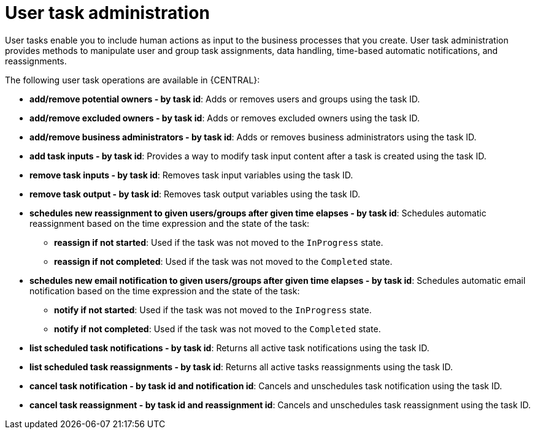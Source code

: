 [id='user-task-admin-con']

= User task administration
User tasks enable you to include human actions as input to the business processes that you create. User task administration provides methods to manipulate user and group task assignments, data handling, time-based automatic notifications, and reassignments.

The following user task operations are available in {CENTRAL}:

* *add/remove potential owners - by task id*: Adds or removes users and groups using the task ID.
* *add/remove excluded owners - by task id*: Adds or removes excluded owners using the task ID.
* *add/remove business administrators - by task id*: Adds or removes business administrators using the task ID.
* *add task inputs - by task id*: Provides a way to modify task input content after a task is created using the task ID.
* *remove task inputs - by task id*: Removes task input variables using the task ID.
* *remove task output - by task id*: Removes task output variables using the task ID.
* *schedules new reassignment to given users/groups after given time elapses - by task id*: Schedules automatic reassignment based on the time expression and the state of the task:
** *reassign if not started*: Used if the task was not moved to the `InProgress` state.
** *reassign if not completed*: Used if the task was not moved to the `Completed` state.
* *schedules new email notification to given users/groups after given time elapses - by task id*: Schedules automatic email notification based on the time expression and the state of the task:
** *notify if not started*: Used if the task was not moved to the `InProgress` state.
** *notify if not completed*: Used if the task was not moved to the `Completed` state.
* *list scheduled task notifications - by task id*: Returns all active task notifications using the task ID.
* *list scheduled task reassignments - by task id*: Returns all active tasks reassignments using the task ID.
* *cancel task notification - by task id and notification id*: Cancels and unschedules task notification using the task ID.
* *cancel task reassignment - by task id and reassignment id*: Cancels and unschedules task reassignment using the task ID.

